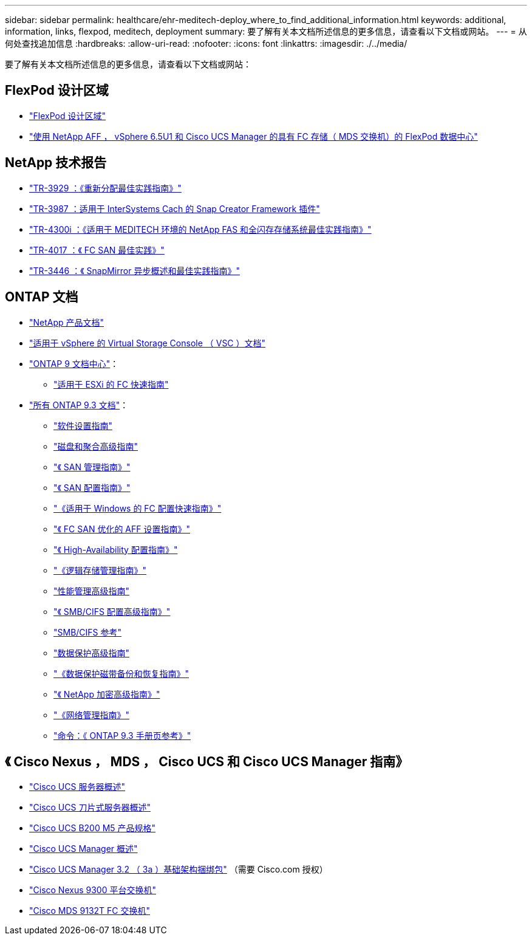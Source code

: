 ---
sidebar: sidebar 
permalink: healthcare/ehr-meditech-deploy_where_to_find_additional_information.html 
keywords: additional, information, links, flexpod, meditech, deployment 
summary: 要了解有关本文档所述信息的更多信息，请查看以下文档或网站。 
---
= 从何处查找追加信息
:hardbreaks:
:allow-uri-read: 
:nofooter: 
:icons: font
:linkattrs: 
:imagesdir: ./../media/


[role="lead"]
要了解有关本文档所述信息的更多信息，请查看以下文档或网站：



== FlexPod 设计区域

* https://www.cisco.com/c/en/us/solutions/design-zone/data-center-design-guides/flexpod-design-guides.html["FlexPod 设计区域"^]
* https://www.cisco.com/c/en/us/td/docs/unified_computing/ucs/UCS_CVDs/flexpod_esxi65u1_n9fc.html["使用 NetApp AFF ， vSphere 6.5U1 和 Cisco UCS Manager 的具有 FC 存储（ MDS 交换机）的 FlexPod 数据中心"^]




== NetApp 技术报告

* https://fieldportal.netapp.com/content/192896["TR-3929 ：《重新分配最佳实践指南》"^]
* https://fieldportal.netapp.com/content/248308["TR-3987 ：适用于 InterSystems Cach 的 Snap Creator Framework 插件"^]
* https://fieldportal.netapp.com/content/310932["TR-4300i ：《适用于 MEDITECH 环境的 NetApp FAS 和全闪存存储系统最佳实践指南》"^]
* http://media.netapp.com/documents/tr-4017.pdf["TR-4017 ：《 FC SAN 最佳实践》"^]
* http://media.netapp.com/documents/tr-3446.pdf["TR-3446 ：《 SnapMirror 异步概述和最佳实践指南》"^]




== ONTAP 文档

* https://www.netapp.com/us/documentation/index.aspx["NetApp 产品文档"^]
* https://mysupport.netapp.com/documentation/productlibrary/index.html?productID=30048["适用于 vSphere 的 Virtual Storage Console （ VSC ）文档"]
* http://docs.netapp.com/ontap-9/index.jsp["ONTAP 9 文档中心"^]：
+
** http://docs.netapp.com/ontap-9/topic/com.netapp.doc.exp-fc-esx-cpg/home.html["适用于 ESXi 的 FC 快速指南"^]


* https://mysupport.netapp.com/documentation/docweb/index.html?productID=62579["所有 ONTAP 9.3 文档"^]：
+
** http://docs.netapp.com/ontap-9/topic/com.netapp.doc.dot-cm-ssg/home.html?lang=dot-cm-ssg["软件设置指南"^]
** http://docs.netapp.com/ontap-9/topic/com.netapp.doc.dot-cm-psmg/home.html?lang=dot-cm-psmg["磁盘和聚合高级指南"^]
** http://docs.netapp.com/ontap-9/topic/com.netapp.doc.dot-cm-sanag/home.html?lang=dot-cm-sanag["《 SAN 管理指南》"^]
** http://docs.netapp.com/ontap-9/topic/com.netapp.doc.dot-cm-sanconf/home.html?lang=dot-cm-sanconf["《 SAN 配置指南》"^]
** http://docs.netapp.com/ontap-9/topic/com.netapp.doc.exp-fc-cpg/home.html?lang=exp-fc-cpg["《适用于 Windows 的 FC 配置快速指南》"^]
** http://docs.netapp.com/ontap-9/topic/com.netapp.doc.cdot-fcsan-optaff-sg/home.html?lang=cdot-fcsan-optaff-sg["《 FC SAN 优化的 AFF 设置指南》"^]
** http://docs.netapp.com/ontap-9/topic/com.netapp.doc.dot-cm-hacg/home.html?lang=dot-cm-hacg["《 High-Availability 配置指南》"^]
** http://docs.netapp.com/ontap-9/topic/com.netapp.doc.dot-cm-vsmg/home.html?lang=dot-cm-vsmg["《逻辑存储管理指南》"^]
** http://docs.netapp.com/ontap-9/topic/com.netapp.doc.pow-perf-mon/home.html?lang=pow-perf-mon["性能管理高级指南"^]
** http://docs.netapp.com/ontap-9/topic/com.netapp.doc.pow-cifs-cg/home.html?lang=pow-cifs-cg["《 SMB/CIFS 配置高级指南》"^]
** http://docs.netapp.com/ontap-9/topic/com.netapp.doc.cdot-famg-cifs/home.html?lang=cdot-famg-cifs["SMB/CIFS 参考"^]
** http://docs.netapp.com/ontap-9/topic/com.netapp.doc.pow-dap/home.html?lang=pow-dap["数据保护高级指南"^]
** http://docs.netapp.com/ontap-9/topic/com.netapp.doc.dot-cm-ptbrg/home.html?lang=dot-cm-ptbrg["《数据保护磁带备份和恢复指南》"^]
** http://docs.netapp.com/ontap-9/topic/com.netapp.doc.pow-nve/home.html?lang=pow-nve["《 NetApp 加密高级指南》"^]
** http://docs.netapp.com/ontap-9/topic/com.netapp.doc.dot-cm-nmg/home.html?lang=dot-cm-nmg["《网络管理指南》"^]
** http://docs.netapp.com/ontap-9/topic/com.netapp.doc.dot-cm-cmpr-930/home.html?lang=dot-cm-cmpr-930["命令：《 ONTAP 9.3 手册页参考》"^]






== 《 Cisco Nexus ， MDS ， Cisco UCS 和 Cisco UCS Manager 指南》

* https://www.cisco.com/c/en/us/products/servers-unified-computing/index.html["Cisco UCS 服务器概述"^]
* https://www.cisco.com/c/en/us/products/servers-unified-computing/ucs-b-series-blade-servers/index.html["Cisco UCS 刀片式服务器概述"^]
* https://www.cisco.com/c/en/us/products/servers-unified-computing/ucs-b-series-blade-servers/index.html["Cisco UCS B200 M5 产品规格"]
* https://www.cisco.com/c/en/us/products/servers-unified-computing/ucs-manager/index.html["Cisco UCS Manager 概述"^]
* https://software.cisco.com/download/home/283612660/type/283655658/release/3.2%25283a%2529["Cisco UCS Manager 3.2 （ 3a ）基础架构捆绑包"^] （需要 Cisco.com 授权）
* https://www.cisco.com/c/en/us/products/collateral/switches/nexus-9000-series-switches/datasheet-c78-736967.html["Cisco Nexus 9300 平台交换机"^]
* https://www.cisco.com/c/en/us/products/collateral/storage-networking/mds-9100-series-multilayer-fabric-switches/datasheet-c78-739613.html["Cisco MDS 9132T FC 交换机"^]

